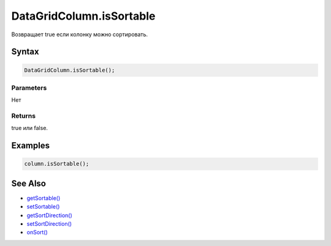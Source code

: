 DataGridColumn.isSortable
=========================

Возвращает true если колонку можно сортировать.

Syntax
------

.. code:: js

    DataGridColumn.isSortable();

Parameters
~~~~~~~~~~

Нет

Returns
~~~~~~~

true или false.

Examples
--------

.. code:: js

    column.isSortable();

See Also
--------

-  `getSortable() <../DataGridColumn.getSortable.html>`__
-  `setSortable() <../DataGridColumn.setSortable.html>`__
-  `getSortDirection() <../DataGridColumn.getSortDirection.html>`__
-  `setSortDirection() <../DataGridColumn.setSortDirection.html>`__
-  `onSort() <../DataGridColumn.onSort.html>`__
